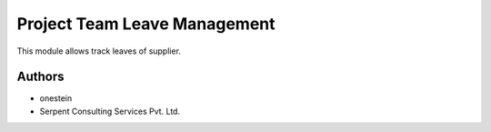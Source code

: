 =============================
Project Team Leave Management
=============================


This module allows track leaves of supplier.

Authors
~~~~~~~

* onestein
* Serpent Consulting Services Pvt. Ltd.


